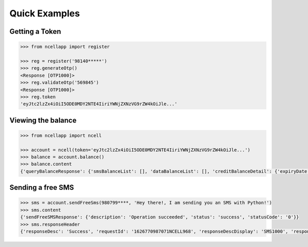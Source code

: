Quick Examples
==============

Getting a Token
----------------

.. code:: python

    >>> from ncellapp import register

    >>> reg = register('98140*****')
    >>> reg.generateOtp()
    <Response [OTP1000]>
    >>> reg.validateOtp('569845')
    <Response [OTP1000]>
    >>> reg.token
    'eyJtc2lzZx4iOiI5ODE0MDY2NTE4IiriYWNjZXNzVG9rZW4kOiJle...'

Viewing the balance
--------------------

.. code:: python

        >>> from ncellapp import ncell

        >>> account = ncell(token='eyJtc2lzZx4iOiI5ODE0MDY2NTE4IiriYWNjZXNzVG9rZW4kOiJle...')
        >>> balance = account.balance()
        >>> balance.content
        {'queryBalanceResponse': {'smsBalanceList': [], 'dataBalanceList': [], 'creditBalanceDetail': {'expiryDate': 'Sep 12 2021 23:59:59', 'freeSmsCount': 10, 'tariffPlanRateOffNet': 0.0, 'balance': 4.89793, 'unBilledAmount': 0.0, 'tariffPlanName': 'Sajilo', 'lastLoanTakenDate': 'Mar 23 2021 08:22:54', 'lastRechargeDate': 'Apr 27 2021 00:36:58', 'loanAmount': 0.0, 'creditUom': 'Rs.', 'tariffPlanRateOnNet': 0.0}, 'msisdn': '98140*****', 'voiceBalanceList': [], 'paidMode': 'Prepaid'}}
        
    
Sending a free SMS
-------------------

.. code:: python

        >>> sms = account.sendFreeSms(980799****, 'Hey there!, I am sending you an SMS with Python!')
        >>> sms.content
        {'sendFreeSMSResponse': {'description': 'Operation succeeded', 'status': 'success', 'statusCode': '0'}}
        >>> sms.responseHeader
        {'responseDesc': 'Success', 'requestId': '1626770987071NCELL968', 'responseDescDisplay': 'SMS1000', 'responseCode': '200', 'timestamp': '2021-07-20T14:34:47.12712'}